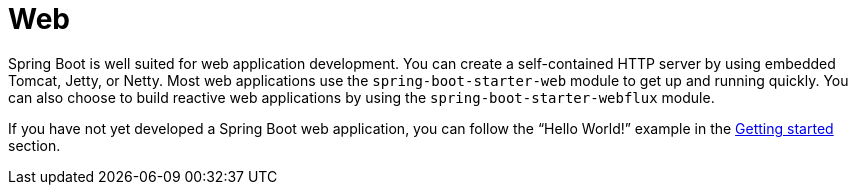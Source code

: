 [[web]]
= Web

Spring Boot is well suited for web application development.
You can create a self-contained HTTP server by using embedded Tomcat, Jetty, or Netty.
Most web applications use the `spring-boot-starter-web` module to get up and running quickly.
You can also choose to build reactive web applications by using the `spring-boot-starter-webflux` module.

If you have not yet developed a Spring Boot web application, you can follow the "`Hello World!`" example in the xref:tutorial:first-application/index.adoc[Getting started] section.
